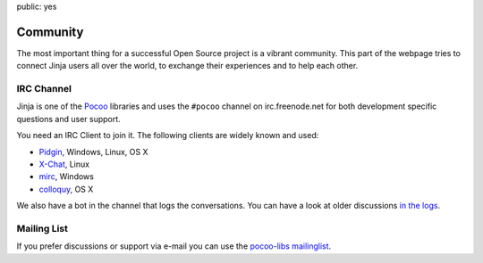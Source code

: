 public: yes

Community
=========

The most important thing for a successful Open Source project is a vibrant
community.  This part of the webpage tries to connect Jinja users all
over the world, to exchange their experiences and to help each other.

IRC Channel
-----------

Jinja is one of the `Pocoo`_ libraries and uses the ``#pocoo`` channel on
irc.freenode.net for both development specific questions and user support.

You need an IRC Client to join it. The following clients are widely known and used:

-   `Pidgin <http://pidgin.im/>`_, Windows, Linux, OS X
-   `X-Chat <http://xchat.org/>`_, Linux
-   `mirc <http://mirc.com/>`_, Windows
-   `colloquy <http://colloquy.info/>`_, OS X

We also have a bot in the channel that logs the conversations. You can
have a look at older discussions `in the logs <http://dev.pocoo.org/irclogs/>`_.

Mailing List
------------

If you prefer discussions or support via e-mail you can use the `pocoo-libs
mailinglist <http://groups.google.com/group/pocoo-libs>`_. 

.. _Pocoo: http://www.pocoo.org/
